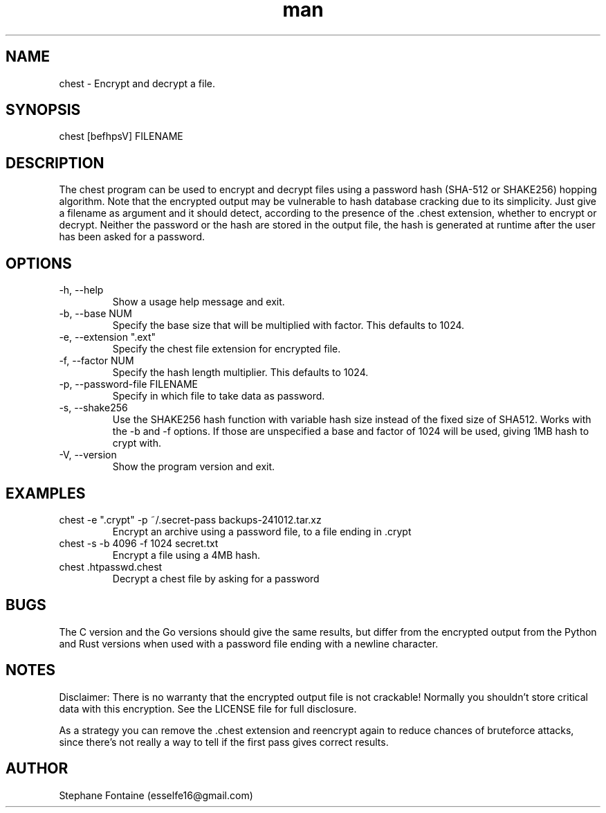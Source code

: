 .\" Manpage for chest.
.\" Contact esselfe16@gmail.com to correct errors or typos or open a pull request on Github.
.TH man 1 "21 December 2024" "0.3.0" "chest man page"
.SH NAME
chest \- Encrypt and decrypt a file.
.SH SYNOPSIS
chest [befhpsV] FILENAME
.SH DESCRIPTION
The chest program can be used to encrypt and decrypt files using a password
hash (SHA-512 or SHAKE256) hopping algorithm. Note that the encrypted output
may be vulnerable to hash database cracking due to its simplicity.
Just give a filename as argument and it should detect, according to the
presence of the .chest extension, whether to encrypt or decrypt.
Neither the password or the hash are stored in the output file, the hash is
generated at runtime after the user has been asked for a password.
.SH OPTIONS
.TP
-h, --help
Show a usage help message and exit.
.TP
-b, --base NUM
Specify the base size that will be multiplied with factor. This defaults
to 1024.
.TP
-e, --extension ".ext"
Specify the chest file extension for encrypted file.
.TP
-f, --factor NUM
Specify the hash length multiplier. This defaults to 1024.
.TP
-p, --password-file FILENAME
Specify in which file to take data as password.
.TP
-s, --shake256
Use the SHAKE256 hash function with variable hash size instead of the
fixed size of SHA512. Works with the -b and -f options. If those are unspecified
a base and factor of 1024 will be used, giving 1MB hash to crypt with.
.TP
-V, --version
Show the program version and exit.
.SH EXAMPLES
.TP
chest -e ".crypt" -p ~/.secret-pass backups-241012.tar.xz
Encrypt an archive using a password file, to a file ending in .crypt
.TP
chest -s -b 4096 -f 1024 secret.txt
Encrypt a file using a 4MB hash.
.TP
chest .htpasswd.chest
Decrypt a chest file by asking for a password
.SH BUGS
The C version and the Go versions should give the same results, but differ
from the encrypted output from the Python and Rust versions when used with
a password file ending with a newline character.
.SH NOTES
Disclaimer: There is no warranty that the encrypted output file is not
crackable! Normally you shouldn't store critical data with this encryption.
See the LICENSE file for full disclosure.

As a strategy you can remove the .chest extension and reencrypt again
to reduce chances of bruteforce attacks, since there's not really a way to
tell if the first pass gives correct results.
.SH AUTHOR
Stephane Fontaine (esselfe16@gmail.com)
